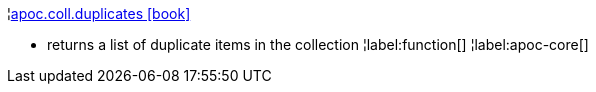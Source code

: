 ¦xref::overview/apoc.coll/apoc.coll.duplicates.adoc[apoc.coll.duplicates icon:book[]] +

 - returns a list of duplicate items in the collection
¦label:function[]
¦label:apoc-core[]
